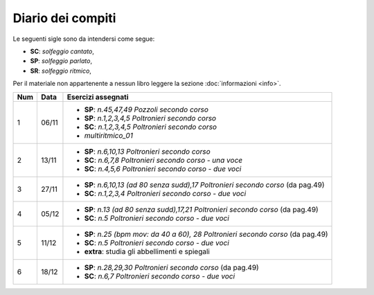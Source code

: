 Diario dei compiti
==================

Le seguenti sigle sono da intendersi come segue:

* **SC**: *solfeggio cantato*,
* **SP**: *solfeggio parlato*,
* **SR**: *solfeggio ritmico*,

Per il materiale non appartenente a nessun libro leggere la sezione :doc:`informazioni <info>`.

.. table:: 

    +-----+-------+-------------------------------------------------------------------------------------+
    | Num | Data  |                                 Esercizi assegnati                                  |
    +=====+=======+=====================================================================================+
    | 1   | 06/11 | * **SP**: *n.45,47,49* `Pozzoli secondo corso`                                      |
    |     |       | * **SP**: *n.1,2,3,4,5* `Poltronieri secondo corso`                                 |
    |     |       | * **SC**: *n.1,2,3,4,5* `Poltronieri secondo corso`                                 |
    |     |       | * *multiritmico_01*                                                                 |
    +-----+-------+-------------------------------------------------------------------------------------+
    | 2   | 13/11 | * **SP**: *n.6,10,13* `Poltronieri secondo corso`                                   |
    |     |       | * **SC**: *n.6,7,8* `Poltronieri secondo corso - una voce`                          |
    |     |       | * **SC**: *n.4,5,6* `Poltronieri secondo corso - due voci`                          |
    +-----+-------+-------------------------------------------------------------------------------------+
    | 3   | 27/11 | * **SP**: *n.6,10,13 (ad 80 senza sudd),17* `Poltronieri secondo corso` (da pag.49) |
    |     |       | * **SC**: *n.1,2,3,4* `Poltronieri secondo corso - due voci`                        |
    +-----+-------+-------------------------------------------------------------------------------------+
    | 4   | 05/12 | * **SP**: *n.13 (ad 80 senza sudd),17,21* `Poltronieri secondo corso` (da pag.49)   |
    |     |       | * **SC**: *n.5* `Poltronieri secondo corso - due voci`                              |
    +-----+-------+-------------------------------------------------------------------------------------+
    | 5   | 11/12 | * **SP**: *n.25 (bpm mov: da 40 a 60), 28* `Poltronieri secondo corso` (da pag.49)  |
    |     |       | * **SC**: *n.5* `Poltronieri secondo corso - due voci`                              |
    |     |       | * **extra**: studia gli abbellimenti e spiegali                                     |
    +-----+-------+-------------------------------------------------------------------------------------+
    | 6   | 18/12 | * **SP**: *n.28,29,30* `Poltronieri secondo corso` (da pag.49)                      |
    |     |       | * **SC**: *n.6,7* `Poltronieri secondo corso - due voci`                            |
    +-----+-------+-------------------------------------------------------------------------------------+